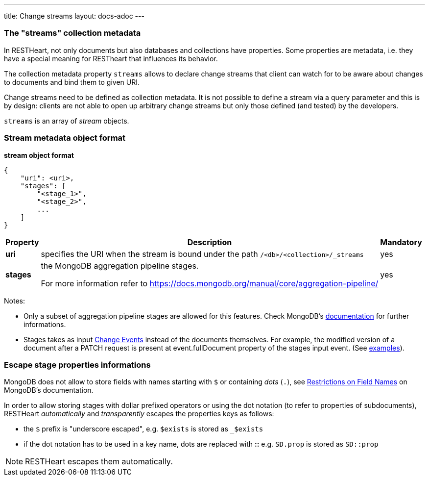 ---
title: Change streams
layout: docs-adoc
---

=== The "streams" collection metadata

In RESTHeart, not only documents but also databases and collections have
properties. Some properties are metadata, i.e. they have a special
meaning for RESTheart that influences its behavior.

The collection metadata property `streams` allows to declare change streams that client can watch for to be aware about changes to documents and bind them to given URI.

Change streams need to be defined as collection metadata. It is
not possible to define a stream via a query parameter and this is
by design: clients are not able to open up arbitrary change streams but only those defined (and tested) by the developers.

`streams` is an array of _stream_ objects.

=== Stream metadata object format

**stream object format**

```json
{
    "uri": <uri>,
    "stages": [
        "<stage_1>",
        "<stage_2>",
        ...
    ]
}
```

++++
<div class="table-responsive">
<table class="ts">
<thead>
<tr class="header">
<th>Property</th>
<th>Description</th>
<th class="text-center">Mandatory</th>
</tr>
</thead>
<tbody>
<tr class="even">
<td><strong>uri</strong></td>
<td>specifies the URI when the stream is bound under the path <code>/&lt;db&gt;/&lt;collection&gt;/_streams</code></td>
<td class="text-center">yes</td>
</tr>
<tr class="odd">
<td><strong>stages</strong></td>
<td><p>the MongoDB aggregation pipeline stages.</p>
<p>For more information refer to <a href="https://docs.mongodb.org/manual/core/aggregation-pipeline/" class="uri">https://docs.mongodb.org/manual/core/aggregation-pipeline/</a></p></td>
<td class="text-center">yes</td>
</tr>
</tbody>
</table>
</div>
++++

Notes:

-   Only a subset of aggregation pipeline stages are allowed for this features. Check MongoDB's link:https://docs.mongodb.com/manual/changeStreams/#modify-change-stream-output[documentation] for further informations.
-   Stages takes as input link:https://docs.mongodb.com/manual/reference/change-events/[Change Events] instead of the documents themselves. For example, the modified version of a document after a PATCH request is present at event.fullDocument property of the stages input event. (See link:/docs/mongodb-websocket/examples[examples]).

=== Escape stage properties informations

MongoDB does not allow to store fields with names starting with `$` or
containing _dots_ (`.`), see link:https://docs.mongodb.org/manual/reference/limits/#Restrictions-on-Field-Names[Restrictions on Field Names]
on MongoDB's documentation.

In order to allow storing stages with dollar prefixed operators or using
the dot notation (to refer to properties of subdocuments), RESTHeart
_automatically_ and _transparently_ escapes the properties keys as
follows:

-   the `$` prefix is "underscore escaped", e.g. `$exists` is stored as
    `_$exists`
-   if the dot notation has to be used in a key name, dots are replaced
    with **::** e.g. `SD.prop` is stored as `SD::prop`

NOTE: RESTHeart escapes them automatically.